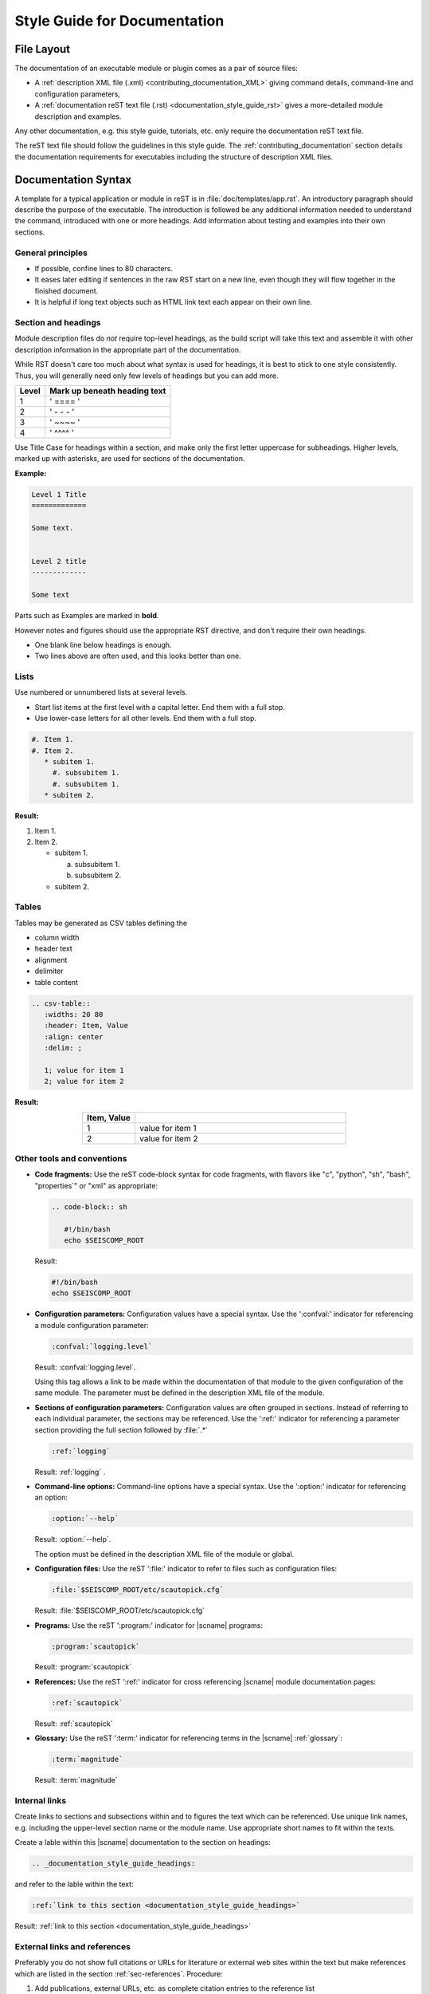 .. _documentation_style_guide:

*****************************
Style Guide for Documentation
*****************************


File Layout
===========

The documentation of an executable module or plugin comes as a pair of source
files:

* A :ref:`description XML file (.xml) <contributing_documentation_XML>` giving
  command details, command-line and configuration parameters,
* A :ref:`documentation reST text file (.rst) <documentation_style_guide_rst>`
  gives a more-detailed module description and examples.

Any other documentation, e.g. this style guide, tutorials, etc. only require the
documentation reST text file.

The reST text file should follow the guidelines in this style guide.
The :ref:`contributing_documentation` section details the documentation
requirements for executables including the structure of description XML files.


.. _documentation_style_guide_rst:

Documentation Syntax
====================

A template for a typical application or module in reST is in :file:`doc/templates/app.rst`.
An introductory paragraph should describe the purpose of the executable.
The introduction is followed be any additional information needed to understand
the command, introduced with one or more headings.
Add information about testing and examples into their own sections.


General principles
------------------

* If possible, confine lines to 80 characters.
* It eases later editing if sentences in the raw RST start on a new
  line, even though they will flow together in the finished document.
* It is helpful if long text objects such as HTML link text each
  appear on their own line.


  .. _documentation_style_guide_headings:

Section and headings
--------------------

Module description files do *not* require top-level headings, as the
build script will take this text and assemble it with other
description information in the appropriate part of the documentation.

While RST doesn't care too much about what syntax is used for
headings, it is best to stick to one style consistently.
Thus, you will generally need only few levels of headings but you can add more.

+-------+------------------------------+
| Level | Mark up beneath heading text |
+=======+==============================+
| 1     |  ' ==== '                    |
+-------+------------------------------+
| 2     |  ' - - - '                   |
+-------+------------------------------+
| 3     |  ' ~~~~ '                    |
+-------+------------------------------+
| 4     |  ' ^^^^ '                    |
+-------+------------------------------+

Use Title Case for headings within a section, and make only the first letter uppercase for subheadings.
Higher levels, marked up with asterisks, are used for sections of the documentation.

**Example:**

.. code-block:: sh

   Level 1 Title
   =============

   Some text.


   Level 2 title
   -------------

   Some text

Parts such as Examples are marked in **bold**.

However notes and figures should use the appropriate RST directive, and don't require their own headings.

* One blank line below headings is enough.
* Two lines above are often used, and this looks better than one.


Lists
-----

Use numbered or unnumbered lists at several levels.

- Start list items at the first level with a capital letter. End them with a full stop.
- Use lower-case letters for all other levels. End them with a full stop.

.. code-block:: rst

   #. Item 1.
   #. Item 2.
      * subitem 1.
        #. subsubitem 1.
        #. subsubitem 1.
      * subitem 2.

**Result:**

#. Item 1.
#. Item 2.

   * subitem 1.

     a. subsubitem 1.
     #. subsubitem 2.

   * subitem 2.


Tables
------

Tables may be generated as CSV tables defining the

* column width
* header text
* alignment
* delimiter
* table content

.. code-block:: rst

   .. csv-table::
      :widths: 20 80
      :header: Item, Value
      :align: center
      :delim: ;

      1; value for item 1
      2; value for item 2

**Result:**

.. csv-table::
   :widths: 20 80
   :header: Item, Value
   :align: center
   :delim: ;

   1; value for item 1
   2; value for item 2


Other tools and conventions
---------------------------

- **Code fragments:** Use the reST code-block syntax for code fragments, with
  flavors like "c", "python", "sh", "bash", "properties´" or "xml" as appropriate:

  .. code-block:: rst

     .. code-block:: sh

        #!/bin/bash
        echo $SEISCOMP_ROOT

  Result:

  .. code-block:: sh

     #!/bin/bash
     echo $SEISCOMP_ROOT

- **Configuration parameters:** Configuration values have a special
  syntax. Use the ':confval:' indicator for referencing a module configuration
  parameter:

  .. code-block:: rst

     :confval:`logging.level`

  Result: :confval:`logging.level`.

  Using this tag allows a link to be made within the documentation of that module
  to the given configuration of the same module. The parameter must be defined
  in the description XML file of the module.

- **Sections of configuration parameters:** Configuration values are often
  grouped in sections. Instead of referring to each individual parameter, the
  sections may be referenced. Use the ':ref:' indicator for referencing a
  parameter section providing the full section followed by :file:`.*`

  .. code-block:: rst

     :ref:`logging`

  Result: :ref:`logging` .

- **Command-line options:** Command-line options have a special
  syntax. Use the ':option:' indicator for referencing an option:

  .. code-block:: rst

     :option:`--help`

  Result: :option:`--help`.

  The option must be defined in the description XML file of the module or global.

- **Configuration files:** Use the reST ':file:' indicator to refer to files such
  as configuration files:

  .. code-block:: rst

     :file:`$SEISCOMP_ROOT/etc/scautopick.cfg`

  Result: :file:`$SEISCOMP_ROOT/etc/scautopick.cfg`

- **Programs:** Use the reST ':program:' indicator for |scname| programs:

  .. code-block:: rst

     :program:`scautopick`

  Result: :program:`scautopick`

- **References:** Use the reST ':ref:' indicator for cross referencing |scname|
  module documentation pages:

  .. code-block:: rst

     :ref:`scautopick`

  Result: :ref:`scautopick`

- **Glossary:** Use the reST ':term:' indicator for referencing terms in the
  |scname| :ref:`glossary`:

  .. code-block:: rst

     :term:`magnitude`

  Result: :term:`magnitude`


.. _documentation_style_guide_links:

Internal links
--------------

Create links to sections and subsections within and to figures  the text which can be referenced.
Use unique link names, e.g. including the upper-level section name or the module name.
Use appropriate short names to fit within the texts.

Create a lable within this |scname| documentation to the section on headings:

.. code-block:: rst

   .. _documentation_style_guide_headings:

and refer to the lable within the text:

.. code-block:: rst

   :ref:`link to this section <documentation_style_guide_headings>`

Result: :ref:`link to this section <documentation_style_guide_headings>`


External links and references
-----------------------------

Preferably you do not show full citations or URLs for literature or
external web sites within the text but make references which
are listed in the section :ref:`sec-references`. Procedure:

#. Add publications, external URLs, etc. as complete citation
   entries to the reference list :file:`doc/base/references.bib`
   in the base |scname| :ref:`repository on Github <build>`.
#. Cite documents within the RST file using the *cite*
   directive

   .. code-block:: rst

      :cite:p:`seiscomp`
      :cite:t:`seiscomp`

   which results in :cite:p:`seiscomp` and
   :cite:t:`seiscomp` within the documentation HTML text.

If you really cannot avoid URLs in RST files, then you may link them to some
text like

.. code-block:: rst

   `SeisComP forum <https://forum.seiscomp.de/>`_

resulting in `SeisComP forum <https://forum.seiscomp.de/>`_.

Alternatively you may generate reference in a *Reference* sections as

.. code-block:: rst

   References
   ==========

   .. target-notes::

   .. _`discussion` : https://english.stackexchange.com/questions/65630/you-should-be-well-organised-or-you-should-be-well-organised

and then cite it within the text as

.. code-block:: rst

   `discussion`_

which results in `discussion`_.


Text boxes
----------

You may emphasize information within the text as text boxes to stand out at different levels.
Make sensible use of it!

* Hints

  .. code-block:: rst

     .. hint::

        This adds a useful hint.

  Result:

  .. hint::

     This adds a useful hint.

* Notes

  .. code-block:: rst

     .. note::

        This adds an extra note.

  Result:

  .. note::

     This adds an extra note.

* Alerts

  .. code-block:: rst

     .. caution::

        This adds a heads-up alert.

  Result:

  .. caution::

     This adds a heads-up alert.

* Warnings

  .. code-block:: rst

     .. warning::

        This adds an important warning.

  Result:

  .. warning::

     This adds an important warning.


.. _documentation_style_guide_images:

Images
------

Code implementation
~~~~~~~~~~~~~~~~~~~

The images will be moved to the correct location during the documentation build.

* Place image files in a suitable sub-directory of :file:`descriptions/media`.
* Add images with fixed width.
* Define image alignment.
* Add image captions.
* Store images in a separate directory of below the directory where the
  documentation is kept.

Example for an image which can be enlarge by mouse click:

.. code-block:: rst

   .. figure::  media/image.png
      :alt: image one
      :width: 10cm
      :align: center

      Image one.

Example for images in two columns which cannot be enlarged. Up to 4 columns are possible.
Compare with the :ref:`concept section on configuration<concepts_configuration-configs>`:

.. code-block:: rst

   .. raw:: html

   <div class="two column layout">

   .. figure:: ../media/scconfig_no_bindings.png
      :alt: scconfig: bindings configurations

      scconfig modules panel indicating that no bindings can be configured.

    .. figure:: ../media/scconfig_has_bindings.png
       :alt: scconfig: no bindings configurations

       scconfig modules panel indicating that bindings can be configured.

    .. raw:: html

    </div>


Image style and format
~~~~~~~~~~~~~~~~~~~~~~

* Images shall be informative.
* Images must not have any offensive or inappropriate content.
* Use PNG format.
* Make the important image details readable at the normal image size without enlargement.
* Images shall be optimized for file size.
* Images should have a frame, e.g. a window frame.
* Avoid private information on images.
* Do not show desktop background unless required.
* Images from |scname| GUIs can be screenshots.
* Do not create screenshots from applications started remotely with X-forwarding.
  X-forwarding may distort the application features.


English Language
================

- SeisComP (capital P), not SeisComP 3 or SC3.
- |scname| module names are proper nouns, even though written with lower case.
  Thus they do not need an article.

  * Correct: "Although :program:`scmaster` receives a message"
  * Incorrect: "Although the scmaster receives a message..."

A sentence may begin with a lower case module name e.g. "scmaster has five modes..."
avoiding this: "The :program:`scmaster` module has..."

* Word separation:

  * Separate words:
    base class, wave number, time span
  * One word:
    aftershock, foreshock, *and mainshock too*,
    bandpass, eigenperiod etc., metadata, standalone, username, workflow, waveform
  * Difficult:
    high-pass filter; command line; command-line parameter

* Hyphenation for compound adjectives: yes, before a noun; after verb to be is harder.
  See the `discussion`_, e.g.:

  * Use command-line parameters
  * Type on the command line

* Spelling:

  Use American English:

  * With 'z': digitizer, realize, visualize, synchronize, behavior, color.
  * With 's': license.
  * Center, data center.

* Case:

  * SEED, miniSEED (miniSEED in :cite:t:`libmseed-github`, or MiniSEED,
    but Mini-SEED appears in Appendix G of the :cite:t:`seed-2012`.)
  * Ctrl+S for 'control' key plus 's'.
  * MySQL, PostgreSQL, MariaDB

* Abbreviations:

  * e.g., i.e.
  * STA, LTA, STA/LTA detector
  * TAR file


References
==========

.. target-notes::

.. _`discussion` : https://english.stackexchange.com/questions/65630/you-should-be-well-organised-or-you-should-be-well-organised
